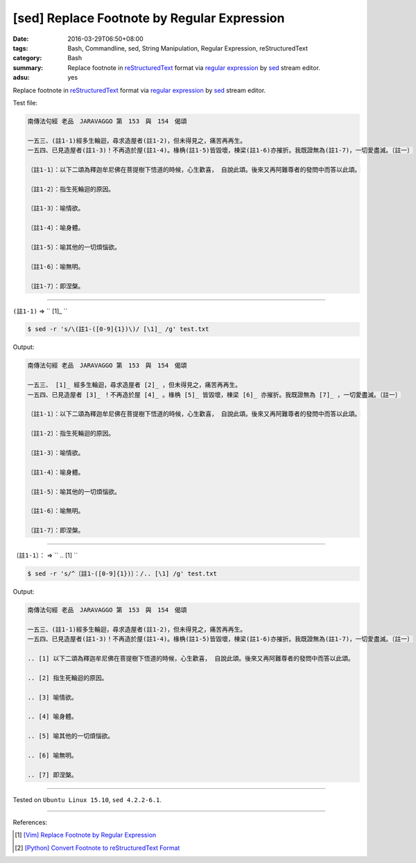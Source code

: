 [sed] Replace Footnote by Regular Expression
############################################

:date: 2016-03-29T06:50+08:00
:tags: Bash, Commandline, sed, String Manipulation, Regular Expression,
       reStructuredText
:category: Bash
:summary: Replace footnote in reStructuredText_ format via `regular expression`_
          by sed_ stream editor.
:adsu: yes


Replace footnote in reStructuredText_ format via `regular expression`_ by sed_
stream editor.

Test file:

.. code-block:: txt

  南傳法句經 老品　JARAVAGGO 第　153　與　154　偈頌

  一五三、(註1-1)經多生輪迴，尋求造屋者(註1-2)，但未得見之，痛苦再再生。
  一五四、已見造屋者(註1-3)！不再造於屋(註1-4)。椽桷(註1-5)皆毀壞，棟梁(註1-6)亦摧折。我既證無為(註1-7)，一切愛盡滅。〔註一〕

  〔註1-1〕：以下二頌為釋迦牟尼佛在菩提樹下悟道的時候，心生歡喜， 自說此頌。後來又再阿難尊者的發問中而答以此頌。

  〔註1-2〕：指生死輪迴的原因。

  〔註1-3〕：喻情欲。

  〔註1-4〕：喻身體。

  〔註1-5〕：喻其他的一切煩惱欲。

  〔註1-6〕：喻無明。

  〔註1-7〕：即涅槃。

----

``(註1-1)`` => `` [1]\_ ``

.. code-block:: bash

  $ sed -r 's/\(註1-([0-9]{1})\)/ [\1]_ /g' test.txt

Output:

.. code-block:: txt

  南傳法句經 老品　JARAVAGGO 第　153　與　154　偈頌

  一五三、 [1]_ 經多生輪迴，尋求造屋者 [2]_ ，但未得見之，痛苦再再生。
  一五四、已見造屋者 [3]_ ！不再造於屋 [4]_ 。椽桷 [5]_ 皆毀壞，棟梁 [6]_ 亦摧折。我既證無為 [7]_ ，一切愛盡滅。〔註一〕

  〔註1-1〕：以下二頌為釋迦牟尼佛在菩提樹下悟道的時候，心生歡喜， 自說此頌。後來又再阿難尊者的發問中而答以此頌。

  〔註1-2〕：指生死輪迴的原因。

  〔註1-3〕：喻情欲。

  〔註1-4〕：喻身體。

  〔註1-5〕：喻其他的一切煩惱欲。

  〔註1-6〕：喻無明。

  〔註1-7〕：即涅槃。

----

``〔註1-1〕：`` => `` .. [1] ``

.. code-block:: bash

  $ sed -r 's/^〔註1-([0-9]{1})〕：/.. [\1] /g' test.txt

Output:

.. code-block:: txt

  南傳法句經 老品　JARAVAGGO 第　153　與　154　偈頌

  一五三、(註1-1)經多生輪迴，尋求造屋者(註1-2)，但未得見之，痛苦再再生。
  一五四、已見造屋者(註1-3)！不再造於屋(註1-4)。椽桷(註1-5)皆毀壞，棟梁(註1-6)亦摧折。我既證無為(註1-7)，一切愛盡滅。〔註一〕

  .. [1] 以下二頌為釋迦牟尼佛在菩提樹下悟道的時候，心生歡喜， 自說此頌。後來又再阿難尊者的發問中而答以此頌。

  .. [2] 指生死輪迴的原因。

  .. [3] 喻情欲。

  .. [4] 喻身體。

  .. [5] 喻其他的一切煩惱欲。

  .. [6] 喻無明。

  .. [7] 即涅槃。


----

Tested on ``Ubuntu Linux 15.10``, ``sed 4.2.2-6.1``.

----

References:

.. [1] `[Vim] Replace Footnote by Regular Expression <{filename}../28/vim-replace-footnote-via-regular-expression%en.rst>`_

.. [2] `[Python] Convert Footnote to reStructuredText Format <{filename}../../02/15/python-re-convert-to-rst-footnote%en.rst>`_

.. _sed: http://www.grymoire.com/Unix/Sed.html
.. _regular expression: https://www.google.com.tw/search?q=regular+expression
.. _reStructuredText: https://www.google.com.tw/search?q=reStructuredText
